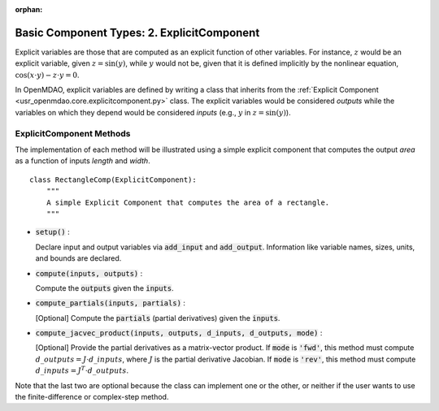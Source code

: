 :orphan:

.. _comp-type-2-explicitcomp:

Basic Component Types: 2. ExplicitComponent
===========================================

Explicit variables are those that are computed as an explicit function of other variables.
For instance, :math:`z` would be an explicit variable, given :math:`z = \sin(y)`, while :math:`y` would not be, given that it is defined implicitly by the nonlinear equation, :math:`\cos(x \cdot y) - z \cdot y = 0`.

In OpenMDAO, explicit variables are defined by writing a class that inherits from the  :ref:`Explicit Component <usr_openmdao.core.explicitcomponent.py>` class.
The explicit variables would be considered *outputs* while the variables on which they depend would be considered *inputs* (e.g., :math:`y` in :math:`z = \sin(y)`).

ExplicitComponent Methods
-------------------------

The implementation of each method will be illustrated using a simple explicit component that computes the output *area* as a function of inputs *length* and *width*.

::

    class RectangleComp(ExplicitComponent):
        """
        A simple Explicit Component that computes the area of a rectangle.
        """

- :code:`setup()` :

  Declare input and output variables via :code:`add_input` and :code:`add_output`.
  Information like variable names, sizes, units, and bounds are declared.

  .. embed-code::
      openmdao.core.tests.test_expl_comp.RectangleComp.setup

- :code:`compute(inputs, outputs)` :

  Compute the :code:`outputs` given the :code:`inputs`.

  .. embed-code::
      openmdao.core.tests.test_expl_comp.RectangleComp.compute

- :code:`compute_partials(inputs, partials)` :

  [Optional] Compute the :code:`partials` (partial derivatives) given the :code:`inputs`.

  .. embed-code::
      openmdao.core.tests.test_expl_comp.RectanglePartial.compute_partials

- :code:`compute_jacvec_product(inputs, outputs, d_inputs, d_outputs, mode)` :

  [Optional] Provide the partial derivatives as a matrix-vector product. If :code:`mode` is :code:`'fwd'`, this method must compute :math:`d\_{outputs} = J \cdot d\_{inputs}`, where :math:`J` is the partial derivative Jacobian. If :code:`mode` is :code:`'rev'`, this method must compute :math:`d\_{inputs} = J^T \cdot d\_{outputs}`.

  .. embed-code::
      openmdao.core.tests.test_expl_comp.RectangleJacVec.compute_jacvec_product

Note that the last two are optional because the class can implement one or the other, or neither if the user wants to use the finite-difference or complex-step method.
